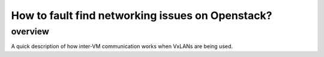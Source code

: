==================================================
How to fault  find networking issues on Openstack?
==================================================

#############
overview
#############
A quick description of how inter-VM communication works when VxLANs are being used. 
